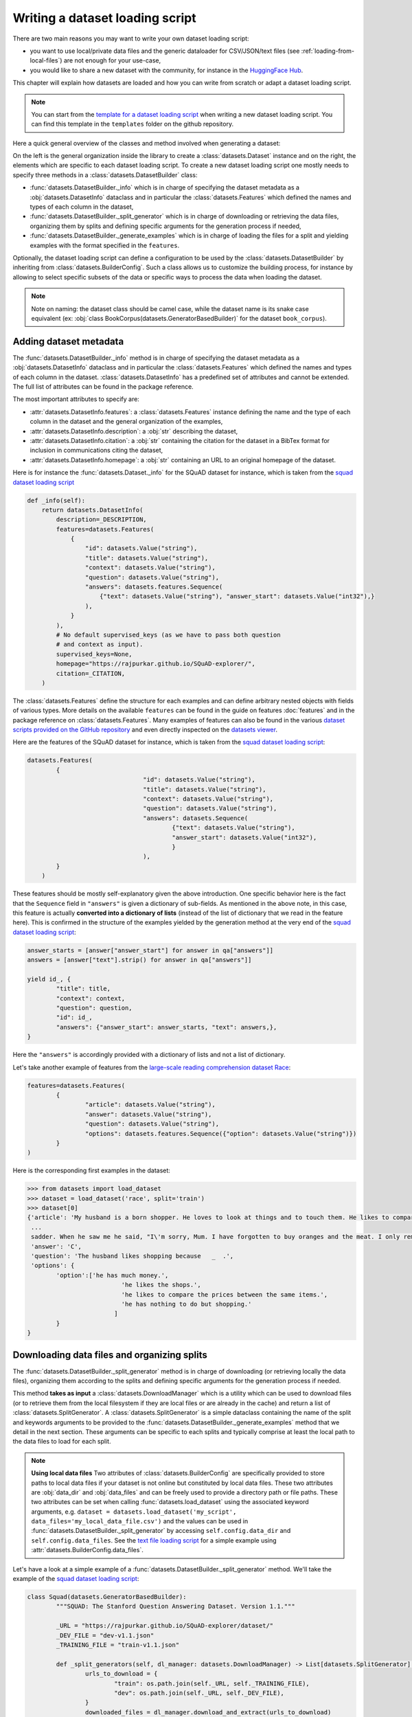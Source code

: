 Writing a dataset loading script
=============================================

There are two main reasons you may want to write your own dataset loading script:

- you want to use local/private data files and the generic dataloader for CSV/JSON/text files (see :ref:`loading-from-local-files`) are not enough for your use-case,
- you would like to share a new dataset with the community, for instance in the `HuggingFace Hub <https://huggingface.co/datasets>`__.

This chapter will explain how datasets are loaded and how you can write from scratch or adapt a dataset loading script.

.. note::

	You can start from the `template for a dataset loading script <https://github.com/huggingface/datasets/blob/master/templates/new_dataset_script.py>`__ when writing a new dataset loading script. You can find this template in the ``templates`` folder on the github repository.

Here a quick general overview of the classes  and method involved when generating a dataset:

.. image:: /imgs/datasets_doc.jpg

On the left is the general organization inside the library to create a :class:`datasets.Dataset` instance and on the right, the elements which are specific to each dataset loading script. To create a new dataset loading script one mostly needs to specify three methods in a :class:`datasets.DatasetBuilder` class:

- :func:`datasets.DatasetBuilder._info` which is in charge of specifying the dataset metadata as a :obj:`datasets.DatasetInfo` dataclass and in particular the :class:`datasets.Features` which defined the names and types of each column in the dataset,
- :func:`datasets.DatasetBuilder._split_generator` which is in charge of downloading or retrieving the data files, organizing them by splits and defining specific arguments for the generation process if needed,
- :func:`datasets.DatasetBuilder._generate_examples` which is in charge of loading the files for a split and yielding examples with the format specified in the ``features``.

Optionally, the dataset loading script can define a configuration to be used by the :class:`datasets.DatasetBuilder` by inheriting from :class:`datasets.BuilderConfig`. Such a class allows us to customize the building process, for instance by allowing to select specific subsets of the data or specific ways to process the data when loading the dataset.

.. note::

	Note on naming: the dataset class should be camel case, while the dataset name is its snake case equivalent (ex: :obj:`class BookCorpus(datasets.GeneratorBasedBuilder)` for the dataset ``book_corpus``).


Adding dataset metadata
----------------------------------

The :func:`datasets.DatasetBuilder._info` method is in charge of specifying the dataset metadata as a :obj:`datasets.DatasetInfo` dataclass and in particular the :class:`datasets.Features` which defined the names and types of each column in the dataset. :class:`datasets.DatasetInfo` has a predefined set of attributes and cannot be extended. The full list of attributes can be found in the package reference.

The most important attributes to specify are:

- :attr:`datasets.DatasetInfo.features`: a :class:`datasets.Features` instance defining the name and the type of each column in the dataset and the general organization of the examples,
- :attr:`datasets.DatasetInfo.description`: a :obj:`str` describing the dataset,
- :attr:`datasets.DatasetInfo.citation`: a :obj:`str` containing the citation for the dataset in a BibTex format for inclusion in communications citing the dataset,
- :attr:`datasets.DatasetInfo.homepage`: a :obj:`str` containing an URL to an original homepage of the dataset.

Here is for instance the :func:`datasets.Dataset._info` for the SQuAD dataset for instance, which is taken from the `squad dataset loading script <https://github.com/huggingface/datasets/tree/master/datasets/squad/squad.py>`__

.. code-block::

    def _info(self):
        return datasets.DatasetInfo(
            description=_DESCRIPTION,
            features=datasets.Features(
                {
                    "id": datasets.Value("string"),
                    "title": datasets.Value("string"),
                    "context": datasets.Value("string"),
                    "question": datasets.Value("string"),
                    "answers": datasets.features.Sequence(
                        {"text": datasets.Value("string"), "answer_start": datasets.Value("int32"),}
                    ),
                }
            ),
            # No default supervised_keys (as we have to pass both question
            # and context as input).
            supervised_keys=None,
            homepage="https://rajpurkar.github.io/SQuAD-explorer/",
            citation=_CITATION,
        )


The :class:`datasets.Features` define the structure for each examples and can define arbitrary nested objects with fields of various types. More details on the available ``features`` can be found in the guide on features :doc:`features` and in the package reference on :class:`datasets.Features`. Many examples of features can also be found in the various `dataset scripts provided on the GitHub repository <https://github.com/huggingface/datasets/tree/master/datasets>`__ and even directly inspected on the `datasets viewer <https://huggingface.co/nlp/viewer>`__.

Here are the features of the SQuAD dataset for instance, which is taken from the `squad dataset loading script <https://github.com/huggingface/datasets/tree/master/datasets/squad/squad.py>`__:

.. code-block::

	datasets.Features(
                {
					"id": datasets.Value("string"),
					"title": datasets.Value("string"),
					"context": datasets.Value("string"),
					"question": datasets.Value("string"),
					"answers": datasets.Sequence(
						{"text": datasets.Value("string"),
						"answer_start": datasets.Value("int32"),
						}
					),
                }
            )

These features should be mostly self-explanatory given the above introduction. One specific behavior here is the fact that the ``Sequence`` field in ``"answers"`` is given a dictionary of sub-fields. As mentioned in the above note, in this case, this feature is actually **converted into a dictionary of lists** (instead of the list of dictionary that we read in the feature here). This is confirmed in the structure of the examples yielded by the generation method at the very end of the `squad dataset loading script <https://github.com/huggingface/datasets/tree/master/datasets/squad/squad.py>`__:

.. code-block::

	answer_starts = [answer["answer_start"] for answer in qa["answers"]]
	answers = [answer["text"].strip() for answer in qa["answers"]]

	yield id_, {
		"title": title,
		"context": context,
		"question": question,
		"id": id_,
		"answers": {"answer_start": answer_starts, "text": answers,},
	}

Here the ``"answers"`` is accordingly provided with a dictionary of lists and not a list of dictionary.

Let's take another example of features from the `large-scale reading comprehension dataset Race <https://huggingface.co/datasets/race>`__:

.. code-block::

	features=datasets.Features(
		{
			"article": datasets.Value("string"),
			"answer": datasets.Value("string"),
			"question": datasets.Value("string"),
			"options": datasets.features.Sequence({"option": datasets.Value("string")})
		}
	)

Here is the corresponding first examples in the dataset:

.. code-block::

	>>> from datasets import load_dataset
	>>> dataset = load_dataset('race', split='train')
	>>> dataset[0]
	{'article': 'My husband is a born shopper. He loves to look at things and to touch them. He likes to compare prices between the same items in different shops. He would never think of buying anything without looking around in several
	 ...
	 sadder. When he saw me he said, "I\'m sorry, Mum. I have forgotten to buy oranges and the meat. I only remembered to buy six eggs, but I\'ve dropped three of them."',
	 'answer': 'C',
	 'question': 'The husband likes shopping because   _  .',
	 'options': {
		'option':['he has much money.',
				  'he likes the shops.',
				  'he likes to compare the prices between the same items.',
				  'he has nothing to do but shopping.'
				]
		}
	}


Downloading data files and organizing splits
-------------------------------------------------

The :func:`datasets.DatasetBuilder._split_generator` method is in charge of downloading (or retrieving locally the data files), organizing them according to the splits and defining specific arguments for the generation process if needed.

This method **takes as input** a :class:`datasets.DownloadManager` which is a utility which can be used to download files (or to retrieve them from the local filesystem if they are local files or are already in the cache) and return a list of :class:`datasets.SplitGenerator`. A :class:`datasets.SplitGenerator` is a simple dataclass containing the name of the split and keywords arguments to be provided to the :func:`datasets.DatasetBuilder._generate_examples` method that we detail in the next section. These arguments can be specific to each splits and typically comprise at least the local path to the data files to load for each split.

.. note::

	**Using local data files** Two attributes of :class:`datasets.BuilderConfig` are specifically provided to store paths to local data files if your dataset is not online but constituted by local data files. These two attributes are :obj:`data_dir` and :obj:`data_files` and can be freely used to provide a directory path or file paths. These two attributes can be set when calling :func:`datasets.load_dataset` using the associated keyword arguments, e.g. ``dataset = datasets.load_dataset('my_script', data_files='my_local_data_file.csv')`` and the values can be used in :func:`datasets.DatasetBuilder._split_generator` by accessing ``self.config.data_dir`` and ``self.config.data_files``. See the `text file loading script <https://github.com/huggingface/datasets/blob/master/datasets/text/text.py>`__ for a simple example using :attr:`datasets.BuilderConfig.data_files`.

Let's have a look at a simple example of a :func:`datasets.DatasetBuilder._split_generator` method. We'll take the example of the `squad dataset loading script <https://github.com/huggingface/datasets/tree/master/datasets/squad/squad.py>`__:

.. code-block::

	class Squad(datasets.GeneratorBasedBuilder):
		"""SQUAD: The Stanford Question Answering Dataset. Version 1.1."""

		_URL = "https://rajpurkar.github.io/SQuAD-explorer/dataset/"
		_DEV_FILE = "dev-v1.1.json"
		_TRAINING_FILE = "train-v1.1.json"

		def _split_generators(self, dl_manager: datasets.DownloadManager) -> List[datasets.SplitGenerator]:
			urls_to_download = {
				"train": os.path.join(self._URL, self._TRAINING_FILE),
				"dev": os.path.join(self._URL, self._DEV_FILE),
			}
			downloaded_files = dl_manager.download_and_extract(urls_to_download)

			return [
				datasets.SplitGenerator(name=datasets.Split.TRAIN, gen_kwargs={"filepath": downloaded_files["train"]}),
				datasets.SplitGenerator(name=datasets.Split.VALIDATION, gen_kwargs={"filepath": downloaded_files["dev"]}),
			]

As you can see this method first prepares a dict of URL to the original data files for SQuAD. This dict is then provided to the :func:`datasets.DownloadManager.download_and_extract` method which will take care of downloading or retrieving these files from the local file system and returning a object of the same type and organization (here a dictionary) with the path to the local version of the requested files. :func:`datasets.DownloadManager.download_and_extract` can take as input a single URL/path or a list or dictionary of URLs/paths and will return an object of the same structure (single URL/path, list or dictionary of URLs/paths) with the path to the local files. This method also takes care of extracting compressed tar, gzip and zip archives.

:func:`datasets.DownloadManager.download_and_extract` can download files from a large set of origins but if your data files are hosted on a special access server, it's also possible to provide a callable which will take care of the downloading process to the ``DownloadManager`` using :func:`datasets.DownloadManager.download_custom`.

.. note::

	In addition to :func:`datasets.DownloadManager.download_and_extract` and :func:`datasets.DownloadManager.download_custom`, the :class:`datasets.DownloadManager` class also provide more fine-grained control on the download and extraction process through several methods including: :func:`datasets.DownloadManager.download`, :func:`datasets.DownloadManager.extract` and :func:`datasets.DownloadManager.iter_archive`. Please refer to the package reference on :class:`datasets.DownloadManager` for details on these methods.

Once the data files are downloaded, the next mission for the :func:`datasets.DatasetBuilder._split_generator` method is to prepare the :class:`datasets.SplitGenerator` for each split which will be used to call the :func:`datasets.DatasetBuilder._generate_examples` method that we detail in the next session.

A :class:`datasets.SplitGenerator` is a simple dataclass containing:

- :obj:`name` (``string``) : the **name** of a split, when possible, standard split names provided in :class:`datasets.Split` can be used: :obj:`datasets.Split.TRAIN`, :obj:`datasets.Split.VALIDATION` and :obj:`datasets.Split.TEST`,
- :obj:`gen_kwargs` (``dict``): **keywords arguments** to be provided to the :func:`datasets.DatasetBuilder._generate_examples` method to generate the samples in this split. These arguments can be specific to each split and typically comprise at least the local path to the data files to load for each split as indicated in the above SQuAD example.


Generating the samples in each split
-------------------------------------------------

The :func:`datasets.DatasetBuilder._generate_examples` is in charge of reading the data files for a split and yielding examples with the format specified in the ``features`` set in :func:`datasets.DatasetBuilder._info`.

The input arguments of :func:`datasets.DatasetBuilder._generate_examples` are defined by the :obj:`gen_kwargs` dictionary returned by the :func:`datasets.DatasetBuilder._split_generator` method we detailed above.

Here again, let's take the simple example of the `squad dataset loading script <https://github.com/huggingface/datasets/tree/master/datasets/squad/squad.py>`__:

.. code-block::

    def _generate_examples(self, filepath):
        """This function returns the examples in the raw (text) form."""
        logger.info("generating examples from = %s", filepath)
        with open(filepath) as f:
            squad = json.load(f)
            for article in squad["data"]:
                title = article.get("title", "").strip()
                for paragraph in article["paragraphs"]:
                    context = paragraph["context"].strip()
                    for qa in paragraph["qas"]:
                        question = qa["question"].strip()
                        id_ = qa["id"]

                        answer_starts = [answer["answer_start"] for answer in qa["answers"]]
                        answers = [answer["text"].strip() for answer in qa["answers"]]

                        # Features currently used are "context", "question", and "answers".
                        # Others are extracted here for the ease of future expansions.
                        yield id_, {
                            "title": title,
                            "context": context,
                            "question": question,
                            "id": id_,
                            "answers": {"answer_start": answer_starts, "text": answers,},
                        }

The input argument is the ``filepath`` provided in the :obj:`gen_kwargs` of each :class:`datasets.SplitGenerator` returned by the :func:`datasets.DatasetBuilder._split_generator` method.

The method reads and parses the inputs files and yields a tuple constituted of an ``id_`` (can be arbitrary but should be unique (for backward compatibility with TensorFlow datasets) and an example. The example is a dictionary with the same structure and element types as the ``features`` defined in :func:`datasets.DatasetBuilder._info`.

.. note::

	Since generating a dataset is based on a python generator, then it doesn't load all the data in memory and therefore it can handle pretty big datasets. However before being flushed to the dataset file on disk, the generated samples are stored in the :obj:`ArrowWriter` buffer so that they are written by batch. If your dataset's samples take a lot of memory (with images or videos), then make sure to speficy a low value for the `_writer_batch_size` class attribute of the dataset builder class. We recommend to not exceed 200MB.

Specifying several dataset configurations
-------------------------------------------------

Sometimes you want to provide access to several sub-sets of your dataset, for instance if your dataset comprises several languages or is constituted of various sub-sets or if you want to provide several ways to structure examples.

This is possible by defining a specific :class:`datasets.BuilderConfig` class and providing predefined instances of this class for the user to select from.

The base :class:`datasets.BuilderConfig` class is very simple and only comprises the following attributes:

- :obj:`name` (``str``) is the name of the dataset configuration, for instance the language name if the various configurations are specific to various languages
- :obj:`version` an optional version identifier
- :obj:`data_dir` (``str``) can be used to store the path to a local folder containing data files
- :obj:`data_files` (``Union[Dict, List]`` can be used to store paths to local data files
- :obj:`description` (``str``) can be used to give a long description of the configuration

:class:`datasets.BuilderConfig` is only used as a container of informations which can be used in the :class:`datasets.DatasetBuilder` to build the dataset by being accessed in the ``self.config`` attribute of the :class:`datasets.DatasetBuilder` instance.

You can sub-class the base :class:`datasets.BuilderConfig` class to add additional attributes that you may want to use to control the generation of a dataset. The specific configuration class that will be used by the dataset is set in the :attr:`datasets.DatasetBuilder.BUILDER_CONFIG_CLASS`.

There are two ways to populate the attributes of a :class:`datasets.BuilderConfig` class or sub-class:

- a list of predefined :class:`datasets.BuilderConfig` classes or sub-classes can be set in the :attr:`datasets.DatasetBuilder.BUILDER_CONFIGS` attribute of the dataset. Each specific configuration can then be selected by giving its ``name`` as ``name`` keyword to :func:`datasets.load_dataset`,
- when calling :func:`datasets.load_dataset`, all the keyword arguments which are not specific to the :func:`datasets.load_dataset` method will be used to set the associated attributes of the :class:`datasets.BuilderConfig` class and override the predefined attributes if a specific configuration was selected.

Let's take an example adapted from the `CSV files loading script <https://github.com/huggingface/datasets/blob/master/datasets/csv/csv.py>`__.

Let's say we would like two simple ways to load CSV files: using ``','`` as a delimiter (we will call this configuration ``'comma'``) or using ``';'`` as a delimiter (we will call this configuration ``'semi-colon'``).

We can define a custom configuration with a ``delimiter`` attribute:

.. code-block::

	@dataclass
	class CsvConfig(datasets.BuilderConfig):
		"""BuilderConfig for CSV."""
		delimiter: str = None

And then define several predefined configurations in the DatasetBuilder:

.. code-block::

	class Csv(datasets.ArrowBasedBuilder):
		BUILDER_CONFIG_CLASS = CsvConfig
		BUILDER_CONFIGS = [CsvConfig(name='comma',
									 description="Load CSV using ',' as a delimiter",
									 delimiter=','),
						   CsvConfig(name='semi-colon',
									 description="Load CSV using a semi-colon as a delimiter",
									 delimiter=';')]

		...

		def self._generate_examples(file):
			with open(file) as csvfile:
				data = csv.reader(csvfile, delimiter = self.config.delimiter)
				for i, row in enumerate(data):
					yield i, row

Here we can see how reading the CSV file can be controlled using the ``self.config.delimiter`` attribute.

The users of our dataset loading script will be able to select one or the other way to load the CSV files with the configuration names or even a totally different way by setting the ``delimiter`` attrbitute directly. For instance using commands like this:

.. code-block::

	>>> from datasets import load_dataset
	>>> dataset = load_dataset('my_csv_loading_script', name='comma', data_files='my_file.csv')
	>>> dataset = load_dataset('my_csv_loading_script', name='semi-colon', data_files='my_file.csv')
	>>> dataset = load_dataset('my_csv_loading_script', name='comma', delimiter='\t', data_files='my_file.csv')

In the last case, the delimiter set by the configuration will be overriden by the delimiter given as argument to ``load_dataset``.

While the configuration attributes are used in this case to control the reading/parsing of the data files, the configuration attributes can be used at any stage of the processing and in particular:

- to control the :class:`datasets.DatasetInfo` attributes set in the :func:`datasets.DatasetBuilder._info` method, for instances the ``features``,
- to control the files downloaded in the :func:`datasets.DatasetBuilder._split_generator` method, for instance to select different URLs depending on a ``language`` attribute defined by the configuration

An example of a custom configuration class with several predefined configurations can be found in the `Super-GLUE loading script <https://github.com/huggingface/datasets/blob/master/datasets/super_glue/super_glue.py>`__ which providescontrol over the various sub-dataset of the SuperGLUE benchmark through the configurations. Another example is the `Wikipedia loading script <https://github.com/huggingface/datasets/blob/master/datasets/wikipedia/wikipedia.py>`__ which provides control over the language of the Wikipedia dataset through the configurations.


Testing the dataset loading script
-------------------------------------------------

Once you're finished with creating or adapting a dataset loading script, you can try it locally by giving the path to the dataset loading script:

.. code-block::

	>>> from datasets import load_dataset
	>>> dataset = load_dataset('PATH/TO/MY/SCRIPT.py')

If your dataset has several configurations or requires to be given the path to local data files, you can use the arguments of :func:`datasets.load_dataset` accordingly:

.. code-block::

	>>> from datasets import load_dataset
	>>> dataset = load_dataset('PATH/TO/MY/SCRIPT.py', 'my_configuration', data_files={'train': 'my_train_file.txt', 'validation': 'my_validation_file.txt'})


